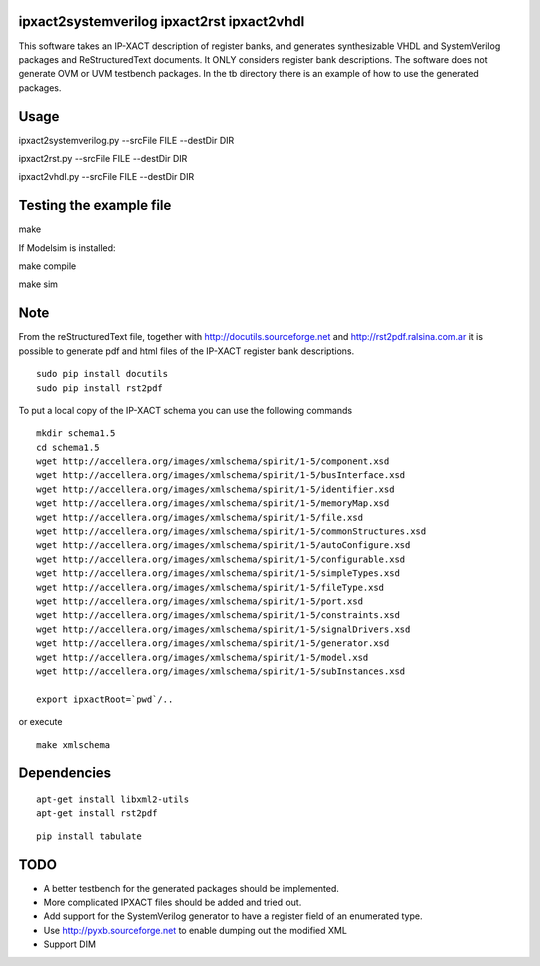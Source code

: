 ipxact2systemverilog ipxact2rst ipxact2vhdl
-------------------------------------------

This software takes an IP-XACT description of register banks, and generates synthesizable VHDL and SystemVerilog packages and ReStructuredText documents. It ONLY considers register bank descriptions. The software does not generate OVM or UVM testbench packages. In the tb directory there is an example of how to use the generated packages. 

Usage
-----

ipxact2systemverilog.py --srcFile FILE --destDir DIR

ipxact2rst.py --srcFile FILE --destDir DIR

ipxact2vhdl.py --srcFile FILE --destDir DIR


Testing the example file
------------------------

make

If Modelsim is installed:

make compile

make sim


Note
----

From the reStructuredText file, together with http://docutils.sourceforge.net and http://rst2pdf.ralsina.com.ar it is possible to generate pdf and html files of the IP-XACT register bank descriptions.
::

    sudo pip install docutils
    sudo pip install rst2pdf



To put a local copy of the IP-XACT schema you can use the following commands

::

    mkdir schema1.5
    cd schema1.5
    wget http://accellera.org/images/xmlschema/spirit/1-5/component.xsd
    wget http://accellera.org/images/xmlschema/spirit/1-5/busInterface.xsd
    wget http://accellera.org/images/xmlschema/spirit/1-5/identifier.xsd
    wget http://accellera.org/images/xmlschema/spirit/1-5/memoryMap.xsd
    wget http://accellera.org/images/xmlschema/spirit/1-5/file.xsd
    wget http://accellera.org/images/xmlschema/spirit/1-5/commonStructures.xsd
    wget http://accellera.org/images/xmlschema/spirit/1-5/autoConfigure.xsd
    wget http://accellera.org/images/xmlschema/spirit/1-5/configurable.xsd
    wget http://accellera.org/images/xmlschema/spirit/1-5/simpleTypes.xsd
    wget http://accellera.org/images/xmlschema/spirit/1-5/fileType.xsd
    wget http://accellera.org/images/xmlschema/spirit/1-5/port.xsd
    wget http://accellera.org/images/xmlschema/spirit/1-5/constraints.xsd
    wget http://accellera.org/images/xmlschema/spirit/1-5/signalDrivers.xsd
    wget http://accellera.org/images/xmlschema/spirit/1-5/generator.xsd
    wget http://accellera.org/images/xmlschema/spirit/1-5/model.xsd
    wget http://accellera.org/images/xmlschema/spirit/1-5/subInstances.xsd

    export ipxactRoot=`pwd`/..

or execute

:: 

    make xmlschema


Dependencies
------------

::

    apt-get install libxml2-utils
    apt-get install rst2pdf

::

    pip install tabulate


TODO
----
* A better testbench for the generated packages should be implemented.
* More complicated IPXACT files should be added and tried out.
* Add support for the SystemVerilog generator to have a register field of an enumerated type.
* Use http://pyxb.sourceforge.net to enable dumping out the modified XML
* Support DIM

